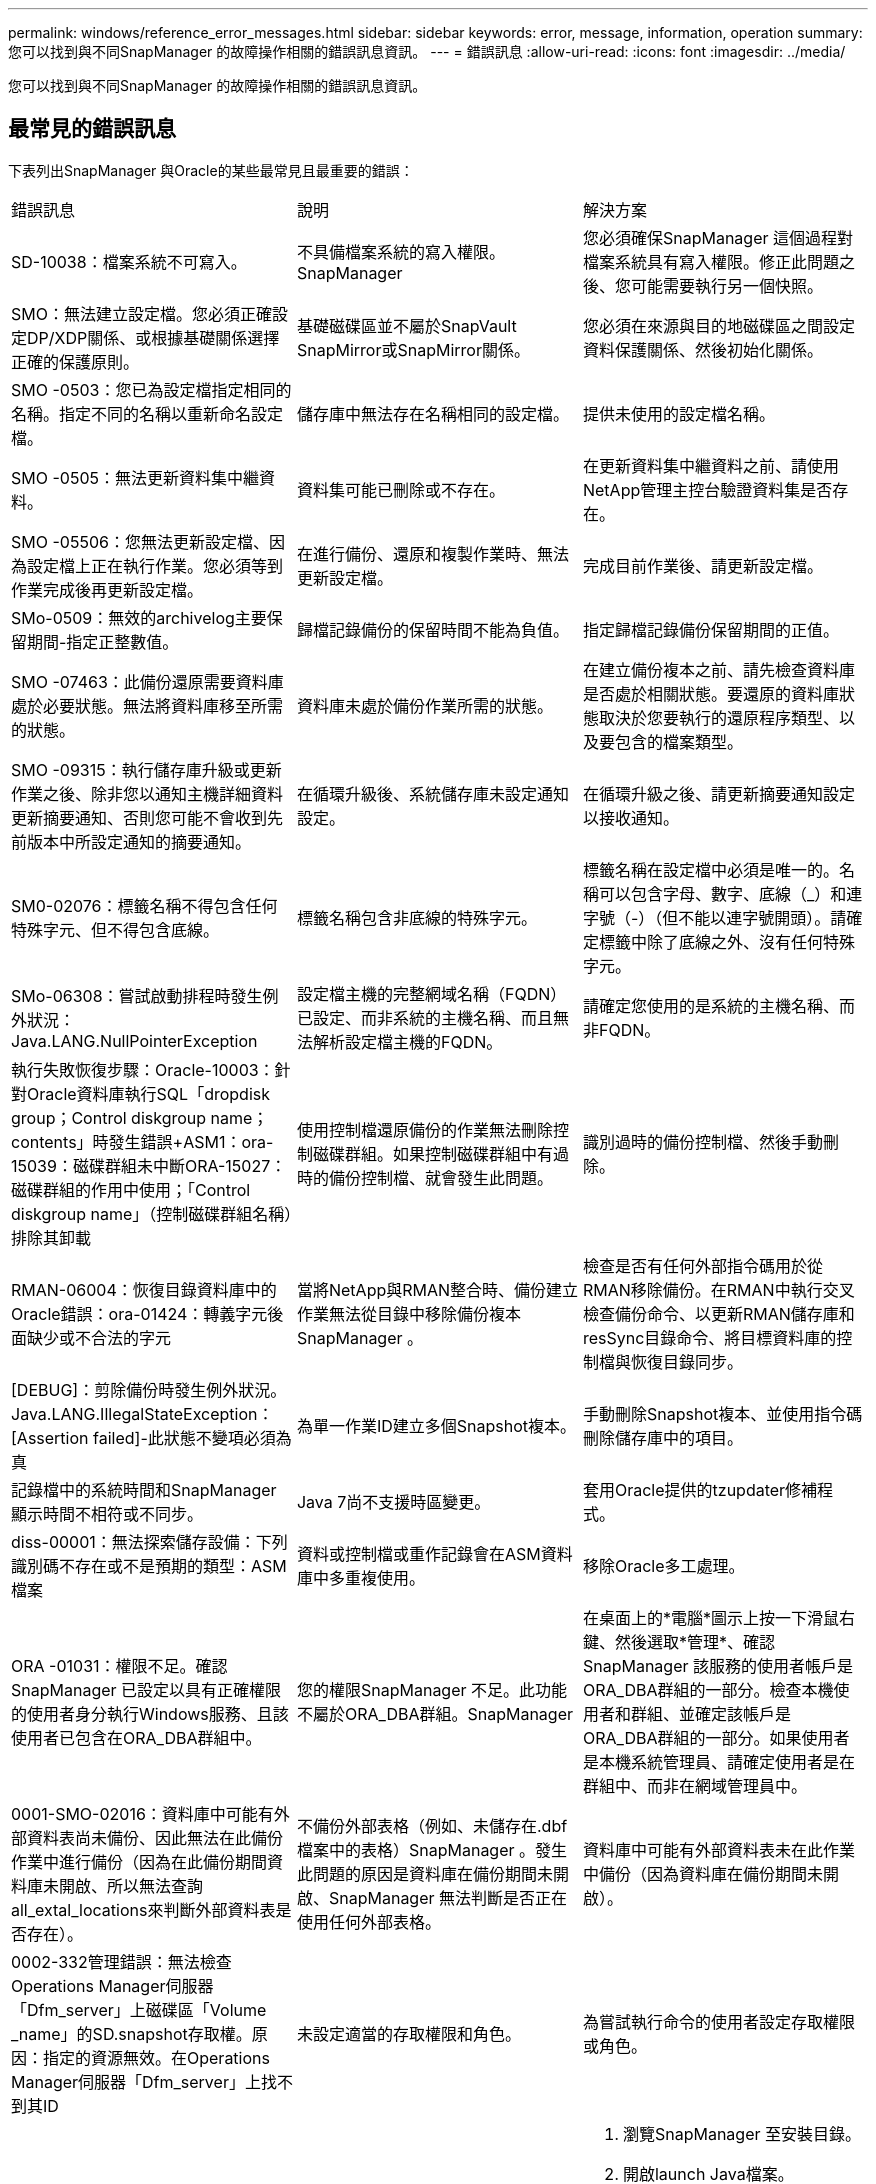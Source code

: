 ---
permalink: windows/reference_error_messages.html 
sidebar: sidebar 
keywords: error, message, information, operation 
summary: 您可以找到與不同SnapManager 的故障操作相關的錯誤訊息資訊。 
---
= 錯誤訊息
:allow-uri-read: 
:icons: font
:imagesdir: ../media/


[role="lead"]
您可以找到與不同SnapManager 的故障操作相關的錯誤訊息資訊。



== 最常見的錯誤訊息

下表列出SnapManager 與Oracle的某些最常見且最重要的錯誤：

|===


| 錯誤訊息 | 說明 | 解決方案 


 a| 
SD-10038：檔案系統不可寫入。
 a| 
不具備檔案系統的寫入權限。SnapManager
 a| 
您必須確保SnapManager 這個過程對檔案系統具有寫入權限。修正此問題之後、您可能需要執行另一個快照。



 a| 
SMO：無法建立設定檔。您必須正確設定DP/XDP關係、或根據基礎關係選擇正確的保護原則。
 a| 
基礎磁碟區並不屬於SnapVault SnapMirror或SnapMirror關係。
 a| 
您必須在來源與目的地磁碟區之間設定資料保護關係、然後初始化關係。



 a| 
SMO -0503：您已為設定檔指定相同的名稱。指定不同的名稱以重新命名設定檔。
 a| 
儲存庫中無法存在名稱相同的設定檔。
 a| 
提供未使用的設定檔名稱。



 a| 
SMO -0505：無法更新資料集中繼資料。
 a| 
資料集可能已刪除或不存在。
 a| 
在更新資料集中繼資料之前、請使用NetApp管理主控台驗證資料集是否存在。



 a| 
SMO -05506：您無法更新設定檔、因為設定檔上正在執行作業。您必須等到作業完成後再更新設定檔。
 a| 
在進行備份、還原和複製作業時、無法更新設定檔。
 a| 
完成目前作業後、請更新設定檔。



 a| 
SMo-0509：無效的archivelog主要保留期間-指定正整數值。
 a| 
歸檔記錄備份的保留時間不能為負值。
 a| 
指定歸檔記錄備份保留期間的正值。



 a| 
SMO -07463：此備份還原需要資料庫處於必要狀態。無法將資料庫移至所需的狀態。
 a| 
資料庫未處於備份作業所需的狀態。
 a| 
在建立備份複本之前、請先檢查資料庫是否處於相關狀態。要還原的資料庫狀態取決於您要執行的還原程序類型、以及要包含的檔案類型。



 a| 
SMO -09315：執行儲存庫升級或更新作業之後、除非您以通知主機詳細資料更新摘要通知、否則您可能不會收到先前版本中所設定通知的摘要通知。
 a| 
在循環升級後、系統儲存庫未設定通知設定。
 a| 
在循環升級之後、請更新摘要通知設定以接收通知。



 a| 
SM0-02076：標籤名稱不得包含任何特殊字元、但不得包含底線。
 a| 
標籤名稱包含非底線的特殊字元。
 a| 
標籤名稱在設定檔中必須是唯一的。名稱可以包含字母、數字、底線（_）和連字號（-）（但不能以連字號開頭）。請確定標籤中除了底線之外、沒有任何特殊字元。



 a| 
SMo-06308：嘗試啟動排程時發生例外狀況：Java.LANG.NullPointerException
 a| 
設定檔主機的完整網域名稱（FQDN）已設定、而非系統的主機名稱、而且無法解析設定檔主機的FQDN。
 a| 
請確定您使用的是系統的主機名稱、而非FQDN。



 a| 
執行失敗恢復步驟：Oracle-10003：針對Oracle資料庫執行SQL「dropdisk group；Control diskgroup name；contents」時發生錯誤+ASM1：ora-15039：磁碟群組未中斷ORA-15027：磁碟群組的作用中使用；「Control diskgroup name」（控制磁碟群組名稱）排除其卸載
 a| 
使用控制檔還原備份的作業無法刪除控制磁碟群組。如果控制磁碟群組中有過時的備份控制檔、就會發生此問題。
 a| 
識別過時的備份控制檔、然後手動刪除。



 a| 
RMAN-06004：恢復目錄資料庫中的Oracle錯誤：ora-01424：轉義字元後面缺少或不合法的字元
 a| 
當將NetApp與RMAN整合時、備份建立作業無法從目錄中移除備份複本SnapManager 。
 a| 
檢查是否有任何外部指令碼用於從RMAN移除備份。在RMAN中執行交叉檢查備份命令、以更新RMAN儲存庫和resSync目錄命令、將目標資料庫的控制檔與恢復目錄同步。



 a| 
[DEBUG]：剪除備份時發生例外狀況。Java.LANG.IllegalStateException：[Assertion failed]-此狀態不變項必須為真
 a| 
為單一作業ID建立多個Snapshot複本。
 a| 
手動刪除Snapshot複本、並使用指令碼刪除儲存庫中的項目。



 a| 
記錄檔中的系統時間和SnapManager 顯示時間不相符或不同步。
 a| 
Java 7尚不支援時區變更。
 a| 
套用Oracle提供的tzupdater修補程式。



 a| 
diss-00001：無法探索儲存設備：下列識別碼不存在或不是預期的類型：ASM檔案
 a| 
資料或控制檔或重作記錄會在ASM資料庫中多重複使用。
 a| 
移除Oracle多工處理。



 a| 
ORA -01031：權限不足。確認SnapManager 已設定以具有正確權限的使用者身分執行Windows服務、且該使用者已包含在ORA_DBA群組中。
 a| 
您的權限SnapManager 不足。此功能不屬於ORA_DBA群組。SnapManager
 a| 
在桌面上的*電腦*圖示上按一下滑鼠右鍵、然後選取*管理*、確認SnapManager 該服務的使用者帳戶是ORA_DBA群組的一部分。檢查本機使用者和群組、並確定該帳戶是ORA_DBA群組的一部分。如果使用者是本機系統管理員、請確定使用者是在群組中、而非在網域管理員中。



 a| 
0001-SMO-02016：資料庫中可能有外部資料表尚未備份、因此無法在此備份作業中進行備份（因為在此備份期間資料庫未開啟、所以無法查詢all_extal_locations來判斷外部資料表是否存在）。
 a| 
不備份外部表格（例如、未儲存在.dbf檔案中的表格）SnapManager 。發生此問題的原因是資料庫在備份期間未開啟、SnapManager 無法判斷是否正在使用任何外部表格。
 a| 
資料庫中可能有外部資料表未在此作業中備份（因為資料庫在備份期間未開啟）。



 a| 
0002-332管理錯誤：無法檢查Operations Manager伺服器「Dfm_server」上磁碟區「Volume _name」的SD.snapshot存取權。原因：指定的資源無效。在Operations Manager伺服器「Dfm_server」上找不到其ID
 a| 
未設定適當的存取權限和角色。
 a| 
為嘗試執行命令的使用者設定存取權限或角色。



 a| 
[警告]流程-11011：作業中止[錯誤]流程-1108：作業失敗：Java堆空間。
 a| 
資料庫中的歸檔記錄檔數目超過允許的上限。
 a| 
. 瀏覽SnapManager 至安裝目錄。
. 開啟launch Java檔案。
. 增加"Java -Xmx160m" Java堆空間參數的值。例如、您可以將預設值160m至200m修改為「java -Xmx200m」。




 a| 
SMO-21019：目的地的歸檔記錄剪除失敗：「e：\目的地」、原因為：「Oracle-00101：執行RMAN命令時發生錯誤：[刪除NOPROMPT ARCHIVELOG「E：\目的地」]
 a| 
其中一個目的地的歸檔記錄剪除失敗。在這種情況SnapManager 下、透過其他目的地、將檔案記錄檔剪除。如果從作用中檔案系統手動刪除任何檔案、RMAN將無法從該目的地剪除歸檔記錄檔。
 a| 
從SnapManager 該主機連線至RMAN。執行RMAN Crosscheck ARCHIVELOG ALL命令、並在歸檔記錄檔上再次執行剪除作業。



 a| 
SM2-13032：無法執行作業：歸檔記錄Prune。根本原因：RMAN例外：Oracle-00101：執行RMAN命令時發生錯誤。
 a| 
歸檔記錄檔會從歸檔記錄目的地手動刪除。
 a| 
從SnapManager 該主機連線至RMAN。執行RMAN Crosscheck ARCHIVELOG ALL命令、並在歸檔記錄檔上再次執行剪除作業。



 a| 
無法剖析Shell輸出：（Java.util.regex.Matcher [Pattern=Command完成。region=018 lastmatch=]）不相符（名稱：backup_script）無法剖析Shell輸出：（Java.util.regex.Matcher [模式=命令完成。region=0.25 lastmatch=]）不相符（說明：備份指令碼）

無法剖析Shell輸出：（Java.util.regex.Matcher [Pattern=Command完成。region=0.9 lastmatch=]）不相符（逾時：0）
 a| 
環境變數未在工作前或工作後指令碼中正確設定。
 a| 
檢查工作前或工作後指令碼是否符合標準SnapManager 的版本資訊插件架構。如需在指令碼中使用環境變數的其他資訊、請參閱 xref:concept_operations_in_task_scripts.adoc[工作指令碼中的作業]。



 a| 
ORA -01450：超過金鑰長度上限（6398）。
 a| 
當您從SnapManager 適用於Oracle的32位元3.2升級至SnapManager 適用於Oracle的32位元3.3時、升級作業會失敗並顯示此錯誤訊息。此問題可能是因為下列原因之一所致：

* 儲存庫所在的資料表空間區塊大小低於8k。
* NLS_lim_語 義參數設為char。

 a| 
您必須將值指派給下列參數：

* block_size=8192
* NLS_length =位元組


修改參數值之後、您必須重新啟動資料庫。

如需詳細資訊、請參閱知識庫文章2017632。

|===


== 與資料庫備份程序相關的錯誤訊息（2000系列）

下表列出與資料庫備份程序相關的常見錯誤：

|===


| 錯誤訊息 | 說明 | 解決方案 


 a| 
SMO -02066：當備份與資料備份「資料記錄」相關聯時、您無法刪除或釋放歸檔記錄備份「資料記錄」。
 a| 
歸檔記錄備份會與資料檔案備份一起進行、您嘗試刪除歸檔記錄備份。
 a| 
使用-force選項刪除或釋放備份。



 a| 
SMO -02067：您無法刪除或釋放歸檔記錄備份「資料記錄」、因為備份與資料備份「資料記錄」有關、而且在指派的保留期間內。
 a| 
歸檔記錄備份會與資料庫備份相關聯、而且在保留期間內、您嘗試刪除歸檔記錄備份。
 a| 
使用-force選項刪除或釋放備份。



 a| 
SMo-07142：由於排除模式<exclude>模式、已排除歸檔的記錄。
 a| 
您可以在設定檔建立或備份建立作業期間排除某些歸檔記錄檔。
 a| 
無需採取任何行動。



 a| 
SMo-07155：已歸檔的記錄檔不存在於作用中檔案系統中。這些歸檔的記錄檔不會包含在備份中。
 a| 
在設定檔建立或備份建立作業期間、活動檔案系統中不存在歸檔記錄檔。這些歸檔的記錄檔不包含在備份中。
 a| 
無需採取任何行動。



 a| 
SMO -07148：無法使用歸檔的記錄檔。
 a| 
在設定檔建立或備份建立作業期間、不會為目前資料庫建立任何歸檔記錄檔。
 a| 
無需採取任何行動。



 a| 
SMO -07150：找不到歸檔的記錄檔。
 a| 
在設定檔建立或備份建立作業期間、檔案系統中遺失或排除所有歸檔記錄檔。
 a| 
無需採取任何行動。



 a| 
SM2-13032：無法執行作業：建立備份。根本原因：Oracle-20001：嘗試將資料庫執行個體dfcln1的狀態變更為開啟時發生錯誤：Oracle-20004：預期在沒有RESETLOGS選項的情況下能夠開啟資料庫、但Oracle報告需要使用RESETLOGS選項開啟資料庫。為了避免意外重設記錄、此程序將不會繼續。請確定資料庫可以在沒有RESETLOGS選項的情況下開啟、然後再試一次。
 a| 
您嘗試備份使用-no -resettlogs選項所建立的複製資料庫。複製的資料庫並非完整的資料庫。不過SnapManager 、您可以使用複製的資料庫來執行諸如建立設定檔和備份等動作、但SnapManager 由於複製的資料庫未設定為完整的資料庫、所以無法執行還原作業。
 a| 
恢復複製的資料庫、或將資料庫轉換成Data Guard待命資料庫。

|===


== 與還原程序相關的錯誤訊息（3000系列）

下表顯示與還原程序相關的常見錯誤：

|===


| 錯誤訊息 | 說明 | 解決方案 


 a| 
SMo-03031：由於備份的儲存資源已經釋出、因此還原規格是還原備份的必要項目。
 a| 
您嘗試還原已釋出儲存資源的備份、但未指定還原規格。
 a| 
指定還原規格。



 a| 
SMO -03032：由於備份的儲存資源已經釋出、因此還原規格必須包含要還原的檔案對應。需要對應的檔案為：<variable> from Snapshots:<variable>
 a| 
您嘗試還原的備份已釋放其儲存資源、以及不包含所有要還原之檔案對應的還原規格。
 a| 
更正還原規格檔案、使對應符合要還原的檔案。



 a| 
Oracle-30028：無法傾印記錄檔。檔案可能遺失/無法存取/毀損。此記錄檔將不會用於還原。
 a| 
線上重作記錄檔或歸檔記錄檔無法用於還原。發生此錯誤的原因如下：

* 錯誤訊息中提及的線上重作記錄檔或歸檔記錄檔沒有足夠的變更編號可申請還原。當資料庫在線上且無任何交易時、就會發生這種情況。重作記錄或歸檔記錄檔沒有任何可套用至還原的有效變更編號。
* 錯誤訊息中提及的線上重作記錄檔或歸檔記錄檔、沒有足夠的Oracle存取權限。
* 錯誤訊息中提及的線上重作記錄檔或歸檔記錄檔已毀損、Oracle無法讀取。
* 錯誤訊息中提及的線上重作記錄檔或歸檔記錄檔、在所述路徑中找不到。

 a| 
如果錯誤訊息中提及的檔案是歸檔的記錄檔、而且您已手動提供恢復功能、請確定該檔案具有Oracle的完整存取權限。即使檔案具有完整權限、 而且訊息會繼續顯示、歸檔記錄檔沒有任何變更編號可套用至恢復、而且此訊息可以忽略。

|===


== 與複製程序相關的錯誤訊息（4000系列）

下表顯示與複製程序相關的常見錯誤：

|===


| 錯誤訊息 | 說明 | 解決方案 


 a| 
SMO -04133：傾印目的地不可存在
 a| 
您使用SnapManager 的是功能表來建立新的複本、不過新複本所使用的傾印目的地已經存在。如果存在傾印目的地、則無法建立實體複本。SnapManager
 a| 
在建立複本之前、請先移除或重新命名舊的傾印目的地。



 a| 
SM2-13032：無法執行作業：建立實體複本。根本原因：Oracle-00001：執行SQL時發生錯誤：[Alter database OPEN RESETLOGS；]。傳回的命令：ora-38856：無法將執行個體未命名的_instance_2（重作執行緒2）標記為已啟用。
 a| 
當您使用下列設定從待命資料庫建立複本時、複本建立將會失敗：

* 待命模式是使用RMAN來進行資料檔案備份。

 a| 
在建立實體複本之前、請先在實體複本規格檔案中新增_no_recovery _top_resettlogs=true參數。如需其他資訊、請參閱Oracle文件（ID 334899.1）。請確定您擁有Oracle Metalink使用者名稱和密碼。



 a| 
 a| 
您未在Clone規格檔案中提供參數值。
 a| 
您必須為參數提供值、或是在複製規格檔案中不需要時刪除該參數。

|===


== 與管理設定檔程序相關的錯誤訊息（5000系列）

下表顯示與複製程序相關的常見錯誤：

|===


| 錯誤訊息 | 說明 | 解決方案 


 a| 
SMo-20600：儲存庫「repo_name」中找不到設定檔「profile1」。請執行「設定檔同步」以更新設定檔對儲存庫的對應。
 a| 
當設定檔建立失敗時、就無法執行傾印作業。
 a| 
使用煙霧系統傾印。

|===


== 與釋出備份資源相關的錯誤訊息（備份6000系列）

下表顯示與備份工作相關的常見錯誤：

|===


| 錯誤訊息 | 說明 | 解決方案 


 a| 
SMo-06030：無法移除備份、因為備份正在使用中：<variable>
 a| 
您嘗試使用命令執行備份免費作業、在備份掛載或具有複本時執行、或是標示為不受限制地保留。
 a| 
卸載備份或變更無限保留原則。如果存在複本、請刪除複本。



 a| 
SMo-06045：無法釋出備份<variable>、因為已釋出備份的儲存資源
 a| 
當備份已釋出時、您嘗試使用命令執行備份空閒作業。
 a| 
如果備份已經釋放、您就無法將其釋放。



 a| 
SMO -06047：只能釋出成功的備份。備份<ID>的狀態為<STATUS>。
 a| 
當備份狀態不成功時、您嘗試使用命令執行備份空閒作業。
 a| 
成功備份後再試一次。



 a| 
SMo-13082：無法在備份<ID>上執行作業<variable>、因為備份的儲存資源已經釋出。
 a| 
使用命令時、您嘗試掛載已釋出其儲存資源的備份。
 a| 
您無法掛載、複製或驗證已釋出其儲存資源的備份。

|===


== 與循環升級程序（9000系列）相關的錯誤訊息

下表顯示與循環升級程序相關的常見錯誤：

|===


| 錯誤訊息 | 說明 | 解決方案 


 a| 
SMO -09234：舊儲存庫中不存在下列主機。<主機名稱>。
 a| 
您嘗試執行主機的循環升級、舊版儲存庫不存在此功能。
 a| 
使用較早版本SnapManager 的CLI中的儲存庫show-repository命令、檢查主機是否存在於先前的儲存庫中。



 a| 
SMO -09255：新儲存庫中不存在下列主機。<主機名稱>。
 a| 
您嘗試執行主機回溯、但新儲存庫版本中並不存在此功能。
 a| 
使用更新版本SnapManager 的CLI中的儲存庫show-repository命令、檢查新儲存庫中是否存在主機。



 a| 
SMO-09256：不支援復原、因為有指定主機的新設定檔<profilenames>.<主機名稱>。
 a| 
您嘗試復原儲存庫中現有新設定檔的主機。不過、這些設定檔並不存在於舊SnapManager 版的主機上。
 a| 
在復原之前刪除更新版本SnapManager 或更新版本的更新版本的更新設定檔。



 a| 
SMo-09257：不支援復原、因為備份<backupid>已掛載到新主機中。
 a| 
您嘗試回復SnapManager 裝有備份的更新版本的支援。這些備份不會安裝在SnapManager 舊版的支援主機上。
 a| 
卸載SnapManager 更新版本的還原主機中的備份、然後執行復原。



 a| 
SMo-09258：不支援回溯、因為新主機已卸載備份<backupid>。
 a| 
您嘗試回溯SnapManager 更新版本的支援正在卸載備份的支援功能。
 a| 
將備份掛載SnapManager 到更新版本的支援主機中、然後執行復原。



 a| 
SMO -09298：無法更新此儲存庫、因為其較高版本中已有其他主機。請改為針對所有主機執行全方位升級。
 a| 
您在單一主機上執行循環升級、然後更新該主機的儲存庫。
 a| 
在所有主機上執行循環升級。



 a| 
SMO -09297：啟用限制時發生錯誤。儲存庫可能處於不一致狀態。建議還原您在目前作業之前所進行的儲存庫備份。
 a| 
如果儲存庫資料庫處於不一致狀態、您嘗試執行循環升級或復原作業。
 a| 
還原先前備份的儲存庫。

|===


== 執行作業（12、000系列）

下表顯示與作業相關的常見錯誤：

|===


| 錯誤訊息 | 說明 | 解決方案 


 a| 
SMo-12347 [ERROR]：SnapManager 無法在主機和連接埠上執行的支援伺服器。請在執行SnapManager 此功能的主機上執行此命令。
 a| 
設定設定檔時、您輸入了有關主機和連接埠的資訊。不過SnapManager 、由於SnapManager 無法在指定的主機和連接埠上執行支援、所以無法執行這些作業。
 a| 
在執行SnapManager 支援服務器的主機上輸入命令。您可以使用lsnrctl狀態命令檢查連接埠、並查看資料庫執行的連接埠。如有需要、請在備份命令中變更連接埠。

|===


== 執行程序元件（13、000系列）

下表顯示SnapManager 與流程元件有關的常見錯誤：

|===


| 錯誤訊息 | 說明 | 解決方案 


 a| 
SMX-13083：Snapname模式的值為「x」、包含字母、數字、底線、破折號和大括弧以外的字元。
 a| 
建立設定檔時、您已自訂Snapname模式；不過、您包含了不允許的特殊字元。
 a| 
移除字母、數字、底線、破折號和大括弧以外的特殊字元。



 a| 
SMX-13084：值為「x」的Snapname模式不包含相同數目的左右大括弧。
 a| 
建立設定檔時、您已自訂Snapname模式、但左、右大括弧不相符。
 a| 
在Snapname模式中輸入相符的左方括弧和右方括弧。



 a| 
SMX-13085：值為「x」的Snapname模式包含無效的變數名稱「y」。
 a| 
建立設定檔時、您已自訂Snapname模式；不過、您包含了不允許的變數。
 a| 
移除有問題的變數。若要查看可接受變數的清單、請參閱 xref:concept_snapshot_copy_naming.adoc[Snapshot複本命名]。



 a| 
SMX-13086 Snapname模式的值「x」必須包含變數「SMID」。
 a| 
建立設定檔時、您已自訂Snapname模式；不過、您省略了必要的SMID變數。
 a| 
插入所需的SMID變數。

|===


== 與NetApp相關的錯誤訊息SnapManager （14、000系列）

下表顯示SnapManager 與之相關的常見錯誤：

|===


| 錯誤訊息 | 說明 | 解決方案 


 a| 
SMO - 14501：郵件ID不可空白。
 a| 
您未輸入電子郵件地址。
 a| 
輸入有效的電子郵件地址。



 a| 
SMO - 14502：郵件主旨不可為空白。
 a| 
您未輸入電子郵件主旨。
 a| 
輸入適當的電子郵件主旨。



 a| 
SMO - 14506：郵件伺服器欄位不可為空白。
 a| 
您未輸入電子郵件伺服器主機名稱或IP位址。
 a| 
輸入有效的郵件伺服器主機名稱或IP位址。



 a| 
SMO - 14507：郵件連接埠欄位不可空白。
 a| 
您未輸入電子郵件連接埠號碼。
 a| 
輸入電子郵件伺服器連接埠號碼。



 a| 
SMO -14508：寄件者郵件ID不可為空白。
 a| 
您未輸入寄件者的電子郵件地址。
 a| 
輸入有效的寄件者電子郵件地址。



 a| 
SMO - 14509：使用者名稱不可為空白。
 a| 
您已啟用驗證、但未提供使用者名稱。
 a| 
輸入電子郵件驗證使用者名稱。



 a| 
SMO -14510：密碼不可為空白。請輸入密碼。
 a| 
您已啟用驗證、但未提供密碼。
 a| 
輸入電子郵件驗證密碼。



 a| 
SMo-14550：電子郵件狀態<成功/失敗>。
 a| 
連接埠號碼、郵件伺服器或接收者的電子郵件地址無效。
 a| 
在電子郵件組態期間提供適當的值。



 a| 
SMo-14559：傳送電子郵件通知失敗：<錯誤>。
 a| 
這可能是因為無效的連接埠號碼、無效的郵件伺服器或無效的接收者郵件位址。
 a| 
在電子郵件組態期間提供適當的值。



 a| 
SMA-14560：通知失敗：通知組態無法使用。
 a| 
通知傳送失敗、因為通知組態無法使用。
 a| 
新增通知組態。



 a| 
SMO - 14865：無效的時間格式。請輸入時間格式、以小時：公釐表示。
 a| 
您輸入的時間格式不正確。
 a| 
以下列格式輸入時間：hh：mm。



 a| 
SMO - 14566：無效的日期值。有效日期範圍為1-31。
 a| 
設定的日期不正確。
 a| 
日期應介於1到31之間。



 a| 
SMO - 1467：無效的日期值。有效日期範圍為1至7。
 a| 
設定的日期不正確。
 a| 
輸入1到7之間的天數範圍。



 a| 
SM9-14569：伺服器無法啟動「摘要通知」排程。
 a| 
由於不明原因、導致該伺服SnapManager 器關機。
 a| 
啟動SnapManager 伺服器。



 a| 
SMO - 14570：摘要通知無法使用。
 a| 
您尚未設定摘要通知。
 a| 
設定摘要通知。



 a| 
SMO - 14571：無法啟用設定檔和摘要通知。
 a| 
您已同時選取設定檔和摘要通知選項。
 a| 
啟用設定檔通知或摘要通知。



 a| 
SM2-14572：提供成功或失敗選項以通知。
 a| 
您尚未啟用成功或失敗選項。
 a| 
您必須選擇成功或失敗選項、或兩者皆選。

|===
*相關資訊*

xref:concept_snapshot_copy_naming.adoc[Snapshot複本命名]
